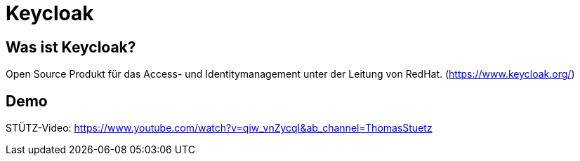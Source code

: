= Keycloak

== Was ist Keycloak?

Open Source Produkt für das Access- und Identitymanagement unter der Leitung von RedHat.
(https://www.keycloak.org/)

== Demo

STÜTZ-Video: https://www.youtube.com/watch?v=qiw_vnZycqI&ab_channel=ThomasStuetz

